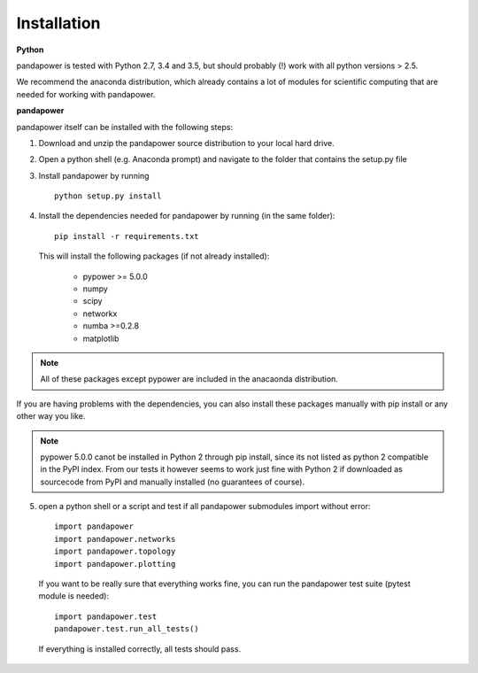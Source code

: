 =================
Installation
=================

**Python**

pandapower is tested with Python 2.7, 3.4 and 3.5, but should probably (!) work with all python versions > 2.5.

We recommend the anaconda distribution, which already contains a lot of modules for scientific computing that are needed for working with pandapower.

**pandapower**

pandapower itself can be installed with the following steps:

1. Download and unzip the pandapower source distribution to your local hard drive.

2. Open a python shell (e.g. Anaconda prompt) and navigate to the folder that contains the setup.py file

3. Install pandapower by running ::

    python setup.py install
    
4. Install the dependencies needed for pandapower by running (in the same folder): ::

    pip install -r requirements.txt

   This will install the following packages (if not already installed):

        - pypower >= 5.0.0
        - numpy
        - scipy
        - networkx
        - numba >=0.2.8
        - matplotlib

.. note::
    All of these packages except pypower are included in the anacaonda distribution. 
    
If you are having problems with the dependencies, you can also install these packages manually with pip install or any 
other way you like.

.. note::

    pypower 5.0.0 canot be installed in Python 2 through pip install, since its not listed as python 2 compatible in the PyPI index.
    From our tests it however seems to work just fine with Python 2 if downloaded as sourcecode from PyPI and manually installed (no guarantees of course).
    

5. open a python shell or a script and test if all pandapower submodules import without error: ::

        import pandapower
        import pandapower.networks
        import pandapower.topology
        import pandapower.plotting

  If you want to be really sure that everything works fine, you can run the pandapower test suite (pytest module is needed): ::
    
        import pandapower.test
        pandapower.test.run_all_tests()
    
  If everything is installed correctly, all tests should pass.    
